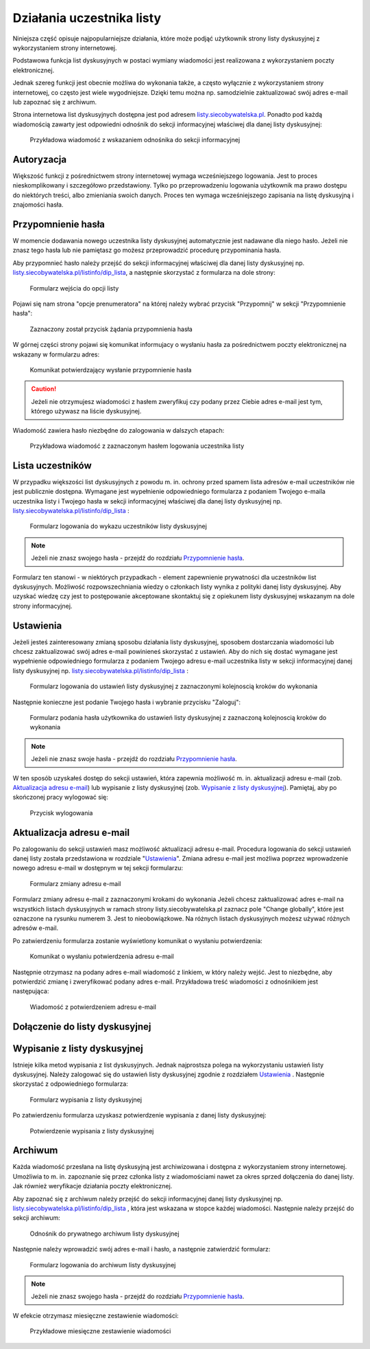 **************************
Działania uczestnika listy
**************************

Niniejsza część opisuje najpopularniejsze działania, które może podjąć użytkownik strony listy dyskusyjnej z wykorzystaniem strony internetowej.

Podstawowa funkcja list dyskusyjnych w postaci wymiany wiadomości jest realizowana z wykorzystaniem poczty elektronicznej. 

Jednak szereg funkcji jest obecnie możliwa do wykonania także, a często wyłącznie z wykorzystaniem strony internetowej, co często jest wiele wygodniejsze. Dzięki temu można np. samodzielnie zaktualizować swój adres e-mail lub zapoznać się z archiwum.

Strona internetowa list dyskusyjnych dostępna jest pod adresem `listy.siecobywatelska.pl <https://listy.siecobywatelska.pl>`_. Ponadto pod każdą wiadomością zawarty jest odpowiedni odnośnik do sekcji informacyjnej właściwej dla danej listy dyskusyjnej:

.. figure:: _images/link-in-email-footer.png

    Przykładowa wiadomość z wskazaniem odnośnika do sekcji informacyjnej

Autoryzacja
***********

Większość funkcji z pośrednictwem strony internetowej wymaga wcześniejszego logowania. Jest to proces nieskomplikowany i szczegółowo przedstawiony. Tylko po przeprowadzeniu logowania użytkownik ma prawo dostępu do niektórych treści, albo zmieniania swoich danych. Proces ten wymaga wcześniejszego zapisania na listę dyskusyjną i znajomości hasła. 


Przypomnienie hasła
*******************

W momencie dodawania nowego uczestnika listy dyskusyjnej automatycznie jest nadawane dla niego hasło. Jeżeli nie znasz tego hasła lub nie pamiętasz go możesz przeprowadzić procedurę przypominania hasła. 

Aby przypomnieć hasło należy przejść do sekcji informacyjnej właściwej dla danej listy dyskusyjnej np. `listy.siecobywatelska.pl/listinfo/dip_lista <https://listy.siecobywatelska.pl/listinfo/dip_lista>`_, a następnie skorzystać z formularza na dole strony:

.. figure:: _images/subscriber-settings-form.png
    
    Formularz wejścia do opcji listy

Pojawi się nam strona "opcje prenumeratora" na której należy wybrać przycisk "Przypomnij" w sekcji "Przypomnienie hasła":

.. figure:: _images/recovery-password-button.png
    
    Zaznaczony został przycisk żądania przypomnienia hasła

W górnej części strony pojawi się komunikat informujacy o wysłaniu hasła za pośrednictwem poczty elektronicznej na wskazany w formularzu adres:

.. figure:: _images/recovery-password-notification.png

    Komunikat potwierdzający wysłanie przypomnienie hasła

.. caution::
   Jeżeli nie otrzymujesz wiadomości z hasłem zweryfikuj czy podany przez Ciebie adres e-mail jest tym, którego używasz na liście dyskusyjnej.

Wiadomość zawiera hasło niezbędne do zalogowania w dalszych etapach:

.. figure:: _images/recovery-password-email.png

    Przykładowa wiadomość z zaznaczonym hasłem logowania uczestnika listy

Lista uczestników
*****************

W przypadku większości list dyskusyjnych z powodu m. in. ochrony przed spamem lista adresów e-mail uczestników nie jest publicznie dostępna. Wymagane jest wypełnienie odpowiedniego formularza z podaniem Twojego e-maila uczestnika listy i Twojego hasła w sekcji informacyjnej właściwej dla danej listy dyskusyjnej np. `listy.siecobywatelska.pl/listinfo/dip_lista <https://listy.siecobywatelska.pl/listinfo/dip_lista>`_ :

.. figure:: _images/member-list.png
    
    Formularz logowania do wykazu uczestników listy dyskusyjnej

.. note::
    Jeżeli nie znasz swojego hasła - przejdź do rozdziału `Przypomnienie hasła`_.

Formularz ten stanowi - w niektórych przypadkach - element zapewnienie prywatności dla uczestników list dyskusyjnych. Możliwość rozpowszechniania wiedzy o członkach listy wynika z polityki danej listy dyskusyjnej. Aby uzyskać wiedzę czy jest to postępowanie akceptowane skontaktuj się z opiekunem listy dyskusyjnej wskazanym na dole strony informacyjnej.

Ustawienia
**********

Jeżeli jesteś zainteresowany zmianą sposobu działania listy dyskusyjnej, sposobem dostarczania wiadomości lub chcesz zaktualizować swój adres e-mail powinieneś skorzystać z ustawień. Aby do nich się dostać wymagane jest wypełnienie odpowiedniego formularza z podaniem Twojego adresu e-mail uczestnika listy w sekcji informacyjnej danej listy dyskusyjnej np. `listy.siecobywatelska.pl/listinfo/dip_lista <https://listy.siecobywatelska.pl/listinfo/dip_lista>`_ :

.. figure:: _images/settings-email-form.png
    
    Formularz logowania do ustawień listy dyskusyjnej z zaznaczonymi kolejnoscią kroków do wykonania

Następnie konieczne jest podanie Twojego hasła i wybranie przycisku "Zaloguj":

.. figure:: _images/settings-password-form.png
    
    Formularz podania hasła użytkownika do ustawień listy dyskusyjnej z zaznaczoną kolejnoscią kroków do wykonania

.. note::
    Jeżeli nie znasz swoje hasła - przejdź do rozdziału `Przypomnienie hasła`_.

W ten sposób uzyskałeś dostęp do sekcji ustawień, która zapewnia możliwość m. in. aktualizacji adresu e-mail (zob. `Aktualizacja adresu e-mail`_) lub wypisanie z listy dyskusyjnej (zob. `Wypisanie z listy dyskusyjnej`_). Pamiętaj, aby po skończonej pracy wylogować się:

.. figure:: _images/logout.png
    
    Przycisk wylogowania

.. _update-email:

Aktualizacja adresu e-mail
**************************

Po zalogowaniu do sekcji ustawień masz możliwość aktualizacji adresu e-mail. Procedura logowania do sekcji ustawień danej listy została przedstawiona w rozdziale "`Ustawienia`_". Zmiana adresu e-mail jest możliwa poprzez wprowadzenie nowego adresu e-mail w dostępnym w tej sekcji formularzu:

.. figure:: _images/change-email-form.png
    
    Formularz zmiany adresu e-mail

Formularz zmiany adresu e-mail z zaznaczonymi krokami do wykonania
Jeżeli chcesz zaktualizować adres e-mail na wszystkich listach dyskusyjnych w ramach strony listy.siecobywatelska.pl zaznacz pole "Change globally", które jest oznaczone na rysunku numerem 3. Jest to nieobowiązkowe. Na różnych listach dyskusyjnych możesz używać różnych adresów e-mail.

Po zatwierdzeniu formularza zostanie wyświetlony komunikat o wysłaniu potwierdzenia:

.. figure:: _images/change-email-notification.png
    
    Komunikat o wysłaniu potwierdzenia adresu e-mail

Następnie otrzymasz na podany adres e-mail wiadomość z linkiem, w który należy wejść. Jest to niezbędne, aby potwierdzić zmianę i zweryfikować podany adres e-mail. Przykładowa treść wiadomości z odnośnikiem jest następująca:

.. figure:: _images/change-email-confirmation.png

    Wiadomość z potwierdzeniem adresu e-mail

.. _signup:

Dołączenie do listy dyskusyjnej
*******************************

 .. todo::
    Udokumentować procedurę dodawania nowego członka do listy dyskusyjnej, z uwzględnieniem konieczności akceptacji nowego członka. Jak również przedstawić procedurę akceptacji nowego członka listy dyskusyjnej przez administratora.

Wypisanie z listy dyskusyjnej
*****************************

Istnieje kilka metod wypisania z list dyskusyjnych. Jednak najprostsza polega na wykorzystaniu ustawień listy dyskusyjnej. Należy zalogować się do ustawień listy dyskusyjnej zgodnie z rozdziałem `Ustawienia`_ . Następnie skorzystać z odpowiedniego formularza:

.. figure:: _images/unsusbscribe-form.png
    
    Formularz wypisania z listy dyskusyjnej

Po zatwierdzeniu formularza uzyskasz potwierdzenie wypisania z danej listy dyskusyjnej:

.. figure:: _images/unsusbscribe-notification.png
    
    Potwierdzenie wypisania z listy dyskusyjnej

.. _archive:

Archiwum
********

Każda wiadomość przesłana na listę dyskusyjną jest archiwizowana i dostępna z wykorzystaniem strony internetowej. Umożliwia to m. in. zapoznanie się przez członka listy z wiadomościami nawet za okres sprzed dołączenia do danej listy. Jak również weryfikacje działania poczty elektronicznej.

Aby zapoznać się z archiwum należy przejść do sekcji informacyjnej danej listy dyskusyjnej np. `listy.siecobywatelska.pl/listinfo/dip_lista <https://listy.siecobywatelska.pl/listinfo/dip_lista>`_ , która jest wskazana w stopce każdej wiadomości. Następnie należy przejść do sekcji archiwum:

.. figure:: _images/archive-starter.png

    Odnośnik do prywatnego archiwum listy dyskusyjnej

Następnie należy wprowadzić swój adres e-mail i hasło, a następnie zatwierdzić formularz:

.. figure:: _images/archive-login.png
    
    Formularz logowania do archiwum listy dyskusyjnej

.. note::
    Jeżeli nie znasz swojego hasła - przejdź do rozdziału `Przypomnienie hasła`_.

W efekcie otrzymasz miesięczne zestawienie wiadomości:

.. figure:: _images/archive-list.png
    
    Przykładowe miesięczne zestawienie wiadomości
